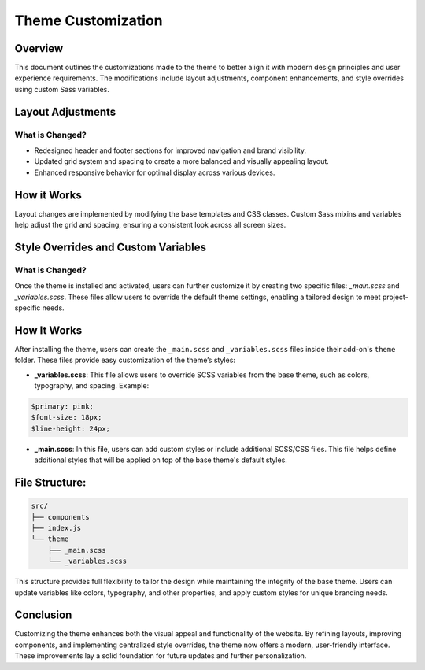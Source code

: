 Theme Customization
===================

Overview
--------
This document outlines the customizations made to the theme to better align it with modern design principles and user experience requirements. The modifications include layout adjustments, component enhancements, and style overrides using custom Sass variables.

Layout Adjustments
------------------
What is Changed?
~~~~~~~~~~~~~~~~
- Redesigned header and footer sections for improved navigation and brand visibility.
- Updated grid system and spacing to create a more balanced and visually appealing layout.
- Enhanced responsive behavior for optimal display across various devices.

How it Works
------------
Layout changes are implemented by modifying the base templates and CSS classes. Custom Sass mixins and variables help adjust the grid and spacing, ensuring a consistent look across all screen sizes.

Style Overrides and Custom Variables
-------------------------------------

What is Changed?
~~~~~~~~~~~~~~~~
Once the theme is installed and activated, users can further customize it by creating two specific files: `_main.scss` and `_variables.scss`.  
These files allow users to override the default theme settings, enabling a tailored design to meet project-specific needs.

How It Works
------------

After installing the theme, users can create the ``_main.scss`` and ``_variables.scss`` files inside their add-on's ``theme`` folder. These files provide easy customization of the theme’s styles:

- **_variables.scss**: This file allows users to override SCSS variables from the base theme, such as colors, typography, and spacing. Example::

.. code-block:: text

    $primary: pink;
    $font-size: 18px;
    $line-height: 24px;

- **_main.scss**: In this file, users can add custom styles or include additional SCSS/CSS files. This file helps define additional styles that will be applied on top of the base theme's default styles.


File Structure:
---------------
.. code-block:: text

    src/
    ├── components
    ├── index.js
    └── theme
        ├── _main.scss
        └── _variables.scss


This structure provides full flexibility to tailor the design while maintaining the integrity of the base theme. Users can update variables like colors, typography, and other properties, and apply custom styles for unique branding needs.

Conclusion
----------
Customizing the theme enhances both the visual appeal and functionality of the website. By refining layouts, improving components, and implementing centralized style overrides, the theme now offers a modern, user-friendly interface. These improvements lay a solid foundation for future updates and further personalization.

